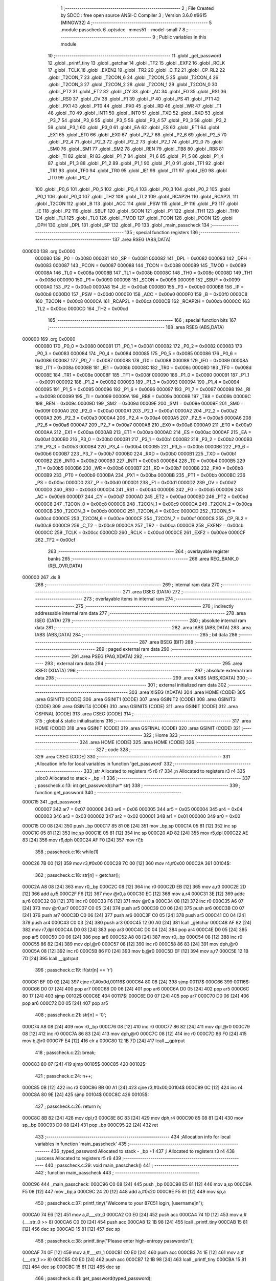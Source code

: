                                       1 ;--------------------------------------------------------
                                      2 ; File Created by SDCC : free open source ANSI-C Compiler
                                      3 ; Version 3.6.0 #9615 (MINGW32)
                                      4 ;--------------------------------------------------------
                                      5 	.module passcheck
                                      6 	.optsdcc -mmcs51 --model-small
                                      7 	
                                      8 ;--------------------------------------------------------
                                      9 ; Public variables in this module
                                     10 ;--------------------------------------------------------
                                     11 	.globl _get_password
                                     12 	.globl _printf_tiny
                                     13 	.globl _getchar
                                     14 	.globl _TF2
                                     15 	.globl _EXF2
                                     16 	.globl _RCLK
                                     17 	.globl _TCLK
                                     18 	.globl _EXEN2
                                     19 	.globl _TR2
                                     20 	.globl _C_T2
                                     21 	.globl _CP_RL2
                                     22 	.globl _T2CON_7
                                     23 	.globl _T2CON_6
                                     24 	.globl _T2CON_5
                                     25 	.globl _T2CON_4
                                     26 	.globl _T2CON_3
                                     27 	.globl _T2CON_2
                                     28 	.globl _T2CON_1
                                     29 	.globl _T2CON_0
                                     30 	.globl _PT2
                                     31 	.globl _ET2
                                     32 	.globl _CY
                                     33 	.globl _AC
                                     34 	.globl _F0
                                     35 	.globl _RS1
                                     36 	.globl _RS0
                                     37 	.globl _OV
                                     38 	.globl _F1
                                     39 	.globl _P
                                     40 	.globl _PS
                                     41 	.globl _PT1
                                     42 	.globl _PX1
                                     43 	.globl _PT0
                                     44 	.globl _PX0
                                     45 	.globl _RD
                                     46 	.globl _WR
                                     47 	.globl _T1
                                     48 	.globl _T0
                                     49 	.globl _INT1
                                     50 	.globl _INT0
                                     51 	.globl _TXD
                                     52 	.globl _RXD
                                     53 	.globl _P3_7
                                     54 	.globl _P3_6
                                     55 	.globl _P3_5
                                     56 	.globl _P3_4
                                     57 	.globl _P3_3
                                     58 	.globl _P3_2
                                     59 	.globl _P3_1
                                     60 	.globl _P3_0
                                     61 	.globl _EA
                                     62 	.globl _ES
                                     63 	.globl _ET1
                                     64 	.globl _EX1
                                     65 	.globl _ET0
                                     66 	.globl _EX0
                                     67 	.globl _P2_7
                                     68 	.globl _P2_6
                                     69 	.globl _P2_5
                                     70 	.globl _P2_4
                                     71 	.globl _P2_3
                                     72 	.globl _P2_2
                                     73 	.globl _P2_1
                                     74 	.globl _P2_0
                                     75 	.globl _SM0
                                     76 	.globl _SM1
                                     77 	.globl _SM2
                                     78 	.globl _REN
                                     79 	.globl _TB8
                                     80 	.globl _RB8
                                     81 	.globl _TI
                                     82 	.globl _RI
                                     83 	.globl _P1_7
                                     84 	.globl _P1_6
                                     85 	.globl _P1_5
                                     86 	.globl _P1_4
                                     87 	.globl _P1_3
                                     88 	.globl _P1_2
                                     89 	.globl _P1_1
                                     90 	.globl _P1_0
                                     91 	.globl _TF1
                                     92 	.globl _TR1
                                     93 	.globl _TF0
                                     94 	.globl _TR0
                                     95 	.globl _IE1
                                     96 	.globl _IT1
                                     97 	.globl _IE0
                                     98 	.globl _IT0
                                     99 	.globl _P0_7
                                    100 	.globl _P0_6
                                    101 	.globl _P0_5
                                    102 	.globl _P0_4
                                    103 	.globl _P0_3
                                    104 	.globl _P0_2
                                    105 	.globl _P0_1
                                    106 	.globl _P0_0
                                    107 	.globl _TH2
                                    108 	.globl _TL2
                                    109 	.globl _RCAP2H
                                    110 	.globl _RCAP2L
                                    111 	.globl _T2CON
                                    112 	.globl _B
                                    113 	.globl _ACC
                                    114 	.globl _PSW
                                    115 	.globl _IP
                                    116 	.globl _P3
                                    117 	.globl _IE
                                    118 	.globl _P2
                                    119 	.globl _SBUF
                                    120 	.globl _SCON
                                    121 	.globl _P1
                                    122 	.globl _TH1
                                    123 	.globl _TH0
                                    124 	.globl _TL1
                                    125 	.globl _TL0
                                    126 	.globl _TMOD
                                    127 	.globl _TCON
                                    128 	.globl _PCON
                                    129 	.globl _DPH
                                    130 	.globl _DPL
                                    131 	.globl _SP
                                    132 	.globl _P0
                                    133 	.globl _main_passcheck
                                    134 ;--------------------------------------------------------
                                    135 ; special function registers
                                    136 ;--------------------------------------------------------
                                    137 	.area RSEG    (ABS,DATA)
      000000                        138 	.org 0x0000
                           000080   139 _P0	=	0x0080
                           000081   140 _SP	=	0x0081
                           000082   141 _DPL	=	0x0082
                           000083   142 _DPH	=	0x0083
                           000087   143 _PCON	=	0x0087
                           000088   144 _TCON	=	0x0088
                           000089   145 _TMOD	=	0x0089
                           00008A   146 _TL0	=	0x008a
                           00008B   147 _TL1	=	0x008b
                           00008C   148 _TH0	=	0x008c
                           00008D   149 _TH1	=	0x008d
                           000090   150 _P1	=	0x0090
                           000098   151 _SCON	=	0x0098
                           000099   152 _SBUF	=	0x0099
                           0000A0   153 _P2	=	0x00a0
                           0000A8   154 _IE	=	0x00a8
                           0000B0   155 _P3	=	0x00b0
                           0000B8   156 _IP	=	0x00b8
                           0000D0   157 _PSW	=	0x00d0
                           0000E0   158 _ACC	=	0x00e0
                           0000F0   159 _B	=	0x00f0
                           0000C8   160 _T2CON	=	0x00c8
                           0000CA   161 _RCAP2L	=	0x00ca
                           0000CB   162 _RCAP2H	=	0x00cb
                           0000CC   163 _TL2	=	0x00cc
                           0000CD   164 _TH2	=	0x00cd
                                    165 ;--------------------------------------------------------
                                    166 ; special function bits
                                    167 ;--------------------------------------------------------
                                    168 	.area RSEG    (ABS,DATA)
      000000                        169 	.org 0x0000
                           000080   170 _P0_0	=	0x0080
                           000081   171 _P0_1	=	0x0081
                           000082   172 _P0_2	=	0x0082
                           000083   173 _P0_3	=	0x0083
                           000084   174 _P0_4	=	0x0084
                           000085   175 _P0_5	=	0x0085
                           000086   176 _P0_6	=	0x0086
                           000087   177 _P0_7	=	0x0087
                           000088   178 _IT0	=	0x0088
                           000089   179 _IE0	=	0x0089
                           00008A   180 _IT1	=	0x008a
                           00008B   181 _IE1	=	0x008b
                           00008C   182 _TR0	=	0x008c
                           00008D   183 _TF0	=	0x008d
                           00008E   184 _TR1	=	0x008e
                           00008F   185 _TF1	=	0x008f
                           000090   186 _P1_0	=	0x0090
                           000091   187 _P1_1	=	0x0091
                           000092   188 _P1_2	=	0x0092
                           000093   189 _P1_3	=	0x0093
                           000094   190 _P1_4	=	0x0094
                           000095   191 _P1_5	=	0x0095
                           000096   192 _P1_6	=	0x0096
                           000097   193 _P1_7	=	0x0097
                           000098   194 _RI	=	0x0098
                           000099   195 _TI	=	0x0099
                           00009A   196 _RB8	=	0x009a
                           00009B   197 _TB8	=	0x009b
                           00009C   198 _REN	=	0x009c
                           00009D   199 _SM2	=	0x009d
                           00009E   200 _SM1	=	0x009e
                           00009F   201 _SM0	=	0x009f
                           0000A0   202 _P2_0	=	0x00a0
                           0000A1   203 _P2_1	=	0x00a1
                           0000A2   204 _P2_2	=	0x00a2
                           0000A3   205 _P2_3	=	0x00a3
                           0000A4   206 _P2_4	=	0x00a4
                           0000A5   207 _P2_5	=	0x00a5
                           0000A6   208 _P2_6	=	0x00a6
                           0000A7   209 _P2_7	=	0x00a7
                           0000A8   210 _EX0	=	0x00a8
                           0000A9   211 _ET0	=	0x00a9
                           0000AA   212 _EX1	=	0x00aa
                           0000AB   213 _ET1	=	0x00ab
                           0000AC   214 _ES	=	0x00ac
                           0000AF   215 _EA	=	0x00af
                           0000B0   216 _P3_0	=	0x00b0
                           0000B1   217 _P3_1	=	0x00b1
                           0000B2   218 _P3_2	=	0x00b2
                           0000B3   219 _P3_3	=	0x00b3
                           0000B4   220 _P3_4	=	0x00b4
                           0000B5   221 _P3_5	=	0x00b5
                           0000B6   222 _P3_6	=	0x00b6
                           0000B7   223 _P3_7	=	0x00b7
                           0000B0   224 _RXD	=	0x00b0
                           0000B1   225 _TXD	=	0x00b1
                           0000B2   226 _INT0	=	0x00b2
                           0000B3   227 _INT1	=	0x00b3
                           0000B4   228 _T0	=	0x00b4
                           0000B5   229 _T1	=	0x00b5
                           0000B6   230 _WR	=	0x00b6
                           0000B7   231 _RD	=	0x00b7
                           0000B8   232 _PX0	=	0x00b8
                           0000B9   233 _PT0	=	0x00b9
                           0000BA   234 _PX1	=	0x00ba
                           0000BB   235 _PT1	=	0x00bb
                           0000BC   236 _PS	=	0x00bc
                           0000D0   237 _P	=	0x00d0
                           0000D1   238 _F1	=	0x00d1
                           0000D2   239 _OV	=	0x00d2
                           0000D3   240 _RS0	=	0x00d3
                           0000D4   241 _RS1	=	0x00d4
                           0000D5   242 _F0	=	0x00d5
                           0000D6   243 _AC	=	0x00d6
                           0000D7   244 _CY	=	0x00d7
                           0000AD   245 _ET2	=	0x00ad
                           0000BD   246 _PT2	=	0x00bd
                           0000C8   247 _T2CON_0	=	0x00c8
                           0000C9   248 _T2CON_1	=	0x00c9
                           0000CA   249 _T2CON_2	=	0x00ca
                           0000CB   250 _T2CON_3	=	0x00cb
                           0000CC   251 _T2CON_4	=	0x00cc
                           0000CD   252 _T2CON_5	=	0x00cd
                           0000CE   253 _T2CON_6	=	0x00ce
                           0000CF   254 _T2CON_7	=	0x00cf
                           0000C8   255 _CP_RL2	=	0x00c8
                           0000C9   256 _C_T2	=	0x00c9
                           0000CA   257 _TR2	=	0x00ca
                           0000CB   258 _EXEN2	=	0x00cb
                           0000CC   259 _TCLK	=	0x00cc
                           0000CD   260 _RCLK	=	0x00cd
                           0000CE   261 _EXF2	=	0x00ce
                           0000CF   262 _TF2	=	0x00cf
                                    263 ;--------------------------------------------------------
                                    264 ; overlayable register banks
                                    265 ;--------------------------------------------------------
                                    266 	.area REG_BANK_0	(REL,OVR,DATA)
      000000                        267 	.ds 8
                                    268 ;--------------------------------------------------------
                                    269 ; internal ram data
                                    270 ;--------------------------------------------------------
                                    271 	.area DSEG    (DATA)
                                    272 ;--------------------------------------------------------
                                    273 ; overlayable items in internal ram 
                                    274 ;--------------------------------------------------------
                                    275 ;--------------------------------------------------------
                                    276 ; indirectly addressable internal ram data
                                    277 ;--------------------------------------------------------
                                    278 	.area ISEG    (DATA)
                                    279 ;--------------------------------------------------------
                                    280 ; absolute internal ram data
                                    281 ;--------------------------------------------------------
                                    282 	.area IABS    (ABS,DATA)
                                    283 	.area IABS    (ABS,DATA)
                                    284 ;--------------------------------------------------------
                                    285 ; bit data
                                    286 ;--------------------------------------------------------
                                    287 	.area BSEG    (BIT)
                                    288 ;--------------------------------------------------------
                                    289 ; paged external ram data
                                    290 ;--------------------------------------------------------
                                    291 	.area PSEG    (PAG,XDATA)
                                    292 ;--------------------------------------------------------
                                    293 ; external ram data
                                    294 ;--------------------------------------------------------
                                    295 	.area XSEG    (XDATA)
                                    296 ;--------------------------------------------------------
                                    297 ; absolute external ram data
                                    298 ;--------------------------------------------------------
                                    299 	.area XABS    (ABS,XDATA)
                                    300 ;--------------------------------------------------------
                                    301 ; external initialized ram data
                                    302 ;--------------------------------------------------------
                                    303 	.area XISEG   (XDATA)
                                    304 	.area HOME    (CODE)
                                    305 	.area GSINIT0 (CODE)
                                    306 	.area GSINIT1 (CODE)
                                    307 	.area GSINIT2 (CODE)
                                    308 	.area GSINIT3 (CODE)
                                    309 	.area GSINIT4 (CODE)
                                    310 	.area GSINIT5 (CODE)
                                    311 	.area GSINIT  (CODE)
                                    312 	.area GSFINAL (CODE)
                                    313 	.area CSEG    (CODE)
                                    314 ;--------------------------------------------------------
                                    315 ; global & static initialisations
                                    316 ;--------------------------------------------------------
                                    317 	.area HOME    (CODE)
                                    318 	.area GSINIT  (CODE)
                                    319 	.area GSFINAL (CODE)
                                    320 	.area GSINIT  (CODE)
                                    321 ;--------------------------------------------------------
                                    322 ; Home
                                    323 ;--------------------------------------------------------
                                    324 	.area HOME    (CODE)
                                    325 	.area HOME    (CODE)
                                    326 ;--------------------------------------------------------
                                    327 ; code
                                    328 ;--------------------------------------------------------
                                    329 	.area CSEG    (CODE)
                                    330 ;------------------------------------------------------------
                                    331 ;Allocation info for local variables in function 'get_password'
                                    332 ;------------------------------------------------------------
                                    333 ;str                       Allocated to registers r5 r6 r7 
                                    334 ;n                         Allocated to registers r3 r4 
                                    335 ;sloc0                     Allocated to stack - _bp +1
                                    336 ;------------------------------------------------------------
                                    337 ;	passcheck.c:13: int get_password(char* str)
                                    338 ;	-----------------------------------------
                                    339 ;	 function get_password
                                    340 ;	-----------------------------------------
      000C15                        341 _get_password:
                           000007   342 	ar7 = 0x07
                           000006   343 	ar6 = 0x06
                           000005   344 	ar5 = 0x05
                           000004   345 	ar4 = 0x04
                           000003   346 	ar3 = 0x03
                           000002   347 	ar2 = 0x02
                           000001   348 	ar1 = 0x01
                           000000   349 	ar0 = 0x00
      000C15 C0 08            [24]  350 	push	_bp
      000C17 85 81 08         [24]  351 	mov	_bp,sp
      000C1A 05 81            [12]  352 	inc	sp
      000C1C 05 81            [12]  353 	inc	sp
      000C1E 05 81            [12]  354 	inc	sp
      000C20 AD 82            [24]  355 	mov	r5,dpl
      000C22 AE 83            [24]  356 	mov	r6,dph
      000C24 AF F0            [24]  357 	mov	r7,b
                                    358 ;	passcheck.c:16: while(1)
      000C26 7B 00            [12]  359 	mov	r3,#0x00
      000C28 7C 00            [12]  360 	mov	r4,#0x00
      000C2A                        361 00104$:
                                    362 ;	passcheck.c:18: str[n] = getchar();
      000C2A A8 08            [24]  363 	mov	r0,_bp
      000C2C 08               [12]  364 	inc	r0
      000C2D EB               [12]  365 	mov	a,r3
      000C2E 2D               [12]  366 	add	a,r5
      000C2F F6               [12]  367 	mov	@r0,a
      000C30 EC               [12]  368 	mov	a,r4
      000C31 3E               [12]  369 	addc	a,r6
      000C32 08               [12]  370 	inc	r0
      000C33 F6               [12]  371 	mov	@r0,a
      000C34 08               [12]  372 	inc	r0
      000C35 A6 07            [24]  373 	mov	@r0,ar7
      000C37 C0 05            [24]  374 	push	ar5
      000C39 C0 06            [24]  375 	push	ar6
      000C3B C0 07            [24]  376 	push	ar7
      000C3D C0 06            [24]  377 	push	ar6
      000C3F C0 05            [24]  378 	push	ar5
      000C41 C0 04            [24]  379 	push	ar4
      000C43 C0 03            [24]  380 	push	ar3
      000C45 12 00 A0         [24]  381 	lcall	_getchar
      000C48 AF 82            [24]  382 	mov	r7,dpl
      000C4A D0 03            [24]  383 	pop	ar3
      000C4C D0 04            [24]  384 	pop	ar4
      000C4E D0 05            [24]  385 	pop	ar5
      000C50 D0 06            [24]  386 	pop	ar6
      000C52 A8 08            [24]  387 	mov	r0,_bp
      000C54 08               [12]  388 	inc	r0
      000C55 86 82            [24]  389 	mov	dpl,@r0
      000C57 08               [12]  390 	inc	r0
      000C58 86 83            [24]  391 	mov	dph,@r0
      000C5A 08               [12]  392 	inc	r0
      000C5B 86 F0            [24]  393 	mov	b,@r0
      000C5D EF               [12]  394 	mov	a,r7
      000C5E 12 1B 7D         [24]  395 	lcall	__gptrput
                                    396 ;	passcheck.c:19: if(str[n] == '\r')
      000C61 BF 0D 02         [24]  397 	cjne	r7,#0x0d,00116$
      000C64 80 08            [24]  398 	sjmp	00117$
      000C66                        399 00116$:
      000C66 D0 07            [24]  400 	pop	ar7
      000C68 D0 06            [24]  401 	pop	ar6
      000C6A D0 05            [24]  402 	pop	ar5
      000C6C 80 17            [24]  403 	sjmp	00102$
      000C6E                        404 00117$:
      000C6E D0 07            [24]  405 	pop	ar7
      000C70 D0 06            [24]  406 	pop	ar6
      000C72 D0 05            [24]  407 	pop	ar5
                                    408 ;	passcheck.c:21: str[n] = '\0';
      000C74 A8 08            [24]  409 	mov	r0,_bp
      000C76 08               [12]  410 	inc	r0
      000C77 86 82            [24]  411 	mov	dpl,@r0
      000C79 08               [12]  412 	inc	r0
      000C7A 86 83            [24]  413 	mov	dph,@r0
      000C7C 08               [12]  414 	inc	r0
      000C7D 86 F0            [24]  415 	mov	b,@r0
      000C7F E4               [12]  416 	clr	a
      000C80 12 1B 7D         [24]  417 	lcall	__gptrput
                                    418 ;	passcheck.c:22: break;
      000C83 80 07            [24]  419 	sjmp	00105$
      000C85                        420 00102$:
                                    421 ;	passcheck.c:24: n++;
      000C85 0B               [12]  422 	inc	r3
      000C86 BB 00 A1         [24]  423 	cjne	r3,#0x00,00104$
      000C89 0C               [12]  424 	inc	r4
      000C8A 80 9E            [24]  425 	sjmp	00104$
      000C8C                        426 00105$:
                                    427 ;	passcheck.c:26: return n;
      000C8C 8B 82            [24]  428 	mov	dpl,r3
      000C8E 8C 83            [24]  429 	mov	dph,r4
      000C90 85 08 81         [24]  430 	mov	sp,_bp
      000C93 D0 08            [24]  431 	pop	_bp
      000C95 22               [24]  432 	ret
                                    433 ;------------------------------------------------------------
                                    434 ;Allocation info for local variables in function 'main_passcheck'
                                    435 ;------------------------------------------------------------
                                    436 ;typed_password            Allocated to stack - _bp +1
                                    437 ;i                         Allocated to registers r3 r4 
                                    438 ;success                   Allocated to registers r5 r6 
                                    439 ;------------------------------------------------------------
                                    440 ;	passcheck.c:29: void main_passcheck()
                                    441 ;	-----------------------------------------
                                    442 ;	 function main_passcheck
                                    443 ;	-----------------------------------------
      000C96                        444 _main_passcheck:
      000C96 C0 08            [24]  445 	push	_bp
      000C98 E5 81            [12]  446 	mov	a,sp
      000C9A F5 08            [12]  447 	mov	_bp,a
      000C9C 24 20            [12]  448 	add	a,#0x20
      000C9E F5 81            [12]  449 	mov	sp,a
                                    450 ;	passcheck.c:37: printf_tiny("Welcome to your 87C51 login, [username]\n");
      000CA0 74 E6            [12]  451 	mov	a,#___str_0
      000CA2 C0 E0            [24]  452 	push	acc
      000CA4 74 1D            [12]  453 	mov	a,#(___str_0 >> 8)
      000CA6 C0 E0            [24]  454 	push	acc
      000CA8 12 1B 98         [24]  455 	lcall	_printf_tiny
      000CAB 15 81            [12]  456 	dec	sp
      000CAD 15 81            [12]  457 	dec	sp
                                    458 ;	passcheck.c:38: printf_tiny("Please enter high-entropy password:\n");
      000CAF 74 0F            [12]  459 	mov	a,#___str_1
      000CB1 C0 E0            [24]  460 	push	acc
      000CB3 74 1E            [12]  461 	mov	a,#(___str_1 >> 8)
      000CB5 C0 E0            [24]  462 	push	acc
      000CB7 12 1B 98         [24]  463 	lcall	_printf_tiny
      000CBA 15 81            [12]  464 	dec	sp
      000CBC 15 81            [12]  465 	dec	sp
                                    466 ;	passcheck.c:41: get_password(typed_password);
      000CBE AF 08            [24]  467 	mov	r7,_bp
      000CC0 0F               [12]  468 	inc	r7
      000CC1 8F 04            [24]  469 	mov	ar4,r7
      000CC3 7D 00            [12]  470 	mov	r5,#0x00
      000CC5 7E 40            [12]  471 	mov	r6,#0x40
      000CC7 8C 82            [24]  472 	mov	dpl,r4
      000CC9 8D 83            [24]  473 	mov	dph,r5
      000CCB 8E F0            [24]  474 	mov	b,r6
      000CCD C0 07            [24]  475 	push	ar7
      000CCF 12 0C 15         [24]  476 	lcall	_get_password
      000CD2 D0 07            [24]  477 	pop	ar7
                                    478 ;	passcheck.c:44: trigger_high();
      000CD4 43 90 01         [24]  479 	orl	_P1,#0x01
                                    480 ;	passcheck.c:45: success = 1;
      000CD7 7D 01            [12]  481 	mov	r5,#0x01
      000CD9 7E 00            [12]  482 	mov	r6,#0x00
                                    483 ;	passcheck.c:46: for(i = 0; i < MAX_PASS_LENGTH; i++)
      000CDB 7B 00            [12]  484 	mov	r3,#0x00
      000CDD 7C 00            [12]  485 	mov	r4,#0x00
      000CDF                        486 00112$:
                                    487 ;	passcheck.c:48: if(stored_password[i] == '\0')
      000CDF EB               [12]  488 	mov	a,r3
      000CE0 24 DA            [12]  489 	add	a,#_stored_password
      000CE2 F5 82            [12]  490 	mov	dpl,a
      000CE4 EC               [12]  491 	mov	a,r4
      000CE5 34 1D            [12]  492 	addc	a,#(_stored_password >> 8)
      000CE7 F5 83            [12]  493 	mov	dph,a
      000CE9 E4               [12]  494 	clr	a
      000CEA 93               [24]  495 	movc	a,@a+dptr
      000CEB FA               [12]  496 	mov	r2,a
      000CEC 60 2C            [24]  497 	jz	00105$
                                    498 ;	passcheck.c:50: if(typed_password[i] != stored_password[i])
      000CEE C0 05            [24]  499 	push	ar5
      000CF0 C0 06            [24]  500 	push	ar6
      000CF2 EB               [12]  501 	mov	a,r3
      000CF3 2F               [12]  502 	add	a,r7
      000CF4 F9               [12]  503 	mov	r1,a
      000CF5 E7               [12]  504 	mov	a,@r1
      000CF6 FE               [12]  505 	mov	r6,a
      000CF7 B5 02 06         [24]  506 	cjne	a,ar2,00132$
      000CFA D0 06            [24]  507 	pop	ar6
      000CFC D0 05            [24]  508 	pop	ar5
      000CFE 80 0A            [24]  509 	sjmp	00113$
      000D00                        510 00132$:
      000D00 D0 06            [24]  511 	pop	ar6
      000D02 D0 05            [24]  512 	pop	ar5
                                    513 ;	passcheck.c:52: success = 0;
      000D04 7D 00            [12]  514 	mov	r5,#0x00
      000D06 7E 00            [12]  515 	mov	r6,#0x00
                                    516 ;	passcheck.c:53: break;
      000D08 80 10            [24]  517 	sjmp	00105$
      000D0A                        518 00113$:
                                    519 ;	passcheck.c:46: for(i = 0; i < MAX_PASS_LENGTH; i++)
      000D0A 0B               [12]  520 	inc	r3
      000D0B BB 00 01         [24]  521 	cjne	r3,#0x00,00133$
      000D0E 0C               [12]  522 	inc	r4
      000D0F                        523 00133$:
      000D0F C3               [12]  524 	clr	c
      000D10 EB               [12]  525 	mov	a,r3
      000D11 94 20            [12]  526 	subb	a,#0x20
      000D13 EC               [12]  527 	mov	a,r4
      000D14 64 80            [12]  528 	xrl	a,#0x80
      000D16 94 80            [12]  529 	subb	a,#0x80
      000D18 40 C5            [24]  530 	jc	00112$
      000D1A                        531 00105$:
                                    532 ;	passcheck.c:56: trigger_low();
      000D1A 53 90 FE         [24]  533 	anl	_P1,#0xfe
                                    534 ;	passcheck.c:59: if(success)
      000D1D ED               [12]  535 	mov	a,r5
      000D1E 4E               [12]  536 	orl	a,r6
      000D1F 60 26            [24]  537 	jz	00107$
                                    538 ;	passcheck.c:61: printf_tiny("Password check OK\n");
      000D21 74 34            [12]  539 	mov	a,#___str_2
      000D23 C0 E0            [24]  540 	push	acc
      000D25 74 1E            [12]  541 	mov	a,#(___str_2 >> 8)
      000D27 C0 E0            [24]  542 	push	acc
      000D29 12 1B 98         [24]  543 	lcall	_printf_tiny
      000D2C 15 81            [12]  544 	dec	sp
      000D2E 15 81            [12]  545 	dec	sp
                                    546 ;	passcheck.c:62: printf_tiny("Last login: [time]\n");
      000D30 74 47            [12]  547 	mov	a,#___str_3
      000D32 C0 E0            [24]  548 	push	acc
      000D34 74 1E            [12]  549 	mov	a,#(___str_3 >> 8)
      000D36 C0 E0            [24]  550 	push	acc
      000D38 12 1B 98         [24]  551 	lcall	_printf_tiny
      000D3B 15 81            [12]  552 	dec	sp
      000D3D 15 81            [12]  553 	dec	sp
                                    554 ;	passcheck.c:63: led1_high();
      000D3F 43 A0 20         [24]  555 	orl	_P2,#0x20
                                    556 ;	passcheck.c:64: led2_low();
      000D42 53 A0 EF         [24]  557 	anl	_P2,#0xef
      000D45 80 24            [24]  558 	sjmp	00110$
      000D47                        559 00107$:
                                    560 ;	passcheck.c:69: printf_tiny("Password check FAILED\n");
      000D47 74 5B            [12]  561 	mov	a,#___str_4
      000D49 C0 E0            [24]  562 	push	acc
      000D4B 74 1E            [12]  563 	mov	a,#(___str_4 >> 8)
      000D4D C0 E0            [24]  564 	push	acc
      000D4F 12 1B 98         [24]  565 	lcall	_printf_tiny
      000D52 15 81            [12]  566 	dec	sp
      000D54 15 81            [12]  567 	dec	sp
                                    568 ;	passcheck.c:70: printf_tiny("Reporting incident to police...\n");
      000D56 74 72            [12]  569 	mov	a,#___str_5
      000D58 C0 E0            [24]  570 	push	acc
      000D5A 74 1E            [12]  571 	mov	a,#(___str_5 >> 8)
      000D5C C0 E0            [24]  572 	push	acc
      000D5E 12 1B 98         [24]  573 	lcall	_printf_tiny
      000D61 15 81            [12]  574 	dec	sp
      000D63 15 81            [12]  575 	dec	sp
                                    576 ;	passcheck.c:71: led1_low();
      000D65 53 A0 DF         [24]  577 	anl	_P2,#0xdf
                                    578 ;	passcheck.c:72: led2_high();
      000D68 43 A0 10         [24]  579 	orl	_P2,#0x10
                                    580 ;	passcheck.c:77: while(1);
      000D6B                        581 00110$:
      000D6B 80 FE            [24]  582 	sjmp	00110$
      000D6D 85 08 81         [24]  583 	mov	sp,_bp
      000D70 D0 08            [24]  584 	pop	_bp
      000D72 22               [24]  585 	ret
                                    586 	.area CSEG    (CODE)
                                    587 	.area CONST   (CODE)
      001DDA                        588 _stored_password:
      001DDA 54 72 30 75 62 34 64   589 	.ascii "Tr0ub4dor&3"
             6F 72 26 33
      001DE5 00                     590 	.db 0x00
      001DE6                        591 ___str_0:
      001DE6 57 65 6C 63 6F 6D 65   592 	.ascii "Welcome to your 87C51 login, [username]"
             20 74 6F 20 79 6F 75
             72 20 38 37 43 35 31
             20 6C 6F 67 69 6E 2C
             20 5B 75 73 65 72 6E
             61 6D 65 5D
      001E0D 0A                     593 	.db 0x0a
      001E0E 00                     594 	.db 0x00
      001E0F                        595 ___str_1:
      001E0F 50 6C 65 61 73 65 20   596 	.ascii "Please enter high-entropy password:"
             65 6E 74 65 72 20 68
             69 67 68 2D 65 6E 74
             72 6F 70 79 20 70 61
             73 73 77 6F 72 64 3A
      001E32 0A                     597 	.db 0x0a
      001E33 00                     598 	.db 0x00
      001E34                        599 ___str_2:
      001E34 50 61 73 73 77 6F 72   600 	.ascii "Password check OK"
             64 20 63 68 65 63 6B
             20 4F 4B
      001E45 0A                     601 	.db 0x0a
      001E46 00                     602 	.db 0x00
      001E47                        603 ___str_3:
      001E47 4C 61 73 74 20 6C 6F   604 	.ascii "Last login: [time]"
             67 69 6E 3A 20 5B 74
             69 6D 65 5D
      001E59 0A                     605 	.db 0x0a
      001E5A 00                     606 	.db 0x00
      001E5B                        607 ___str_4:
      001E5B 50 61 73 73 77 6F 72   608 	.ascii "Password check FAILED"
             64 20 63 68 65 63 6B
             20 46 41 49 4C 45 44
      001E70 0A                     609 	.db 0x0a
      001E71 00                     610 	.db 0x00
      001E72                        611 ___str_5:
      001E72 52 65 70 6F 72 74 69   612 	.ascii "Reporting incident to police..."
             6E 67 20 69 6E 63 69
             64 65 6E 74 20 74 6F
             20 70 6F 6C 69 63 65
             2E 2E 2E
      001E91 0A                     613 	.db 0x0a
      001E92 00                     614 	.db 0x00
                                    615 	.area XINIT   (CODE)
                                    616 	.area CABS    (ABS,CODE)
